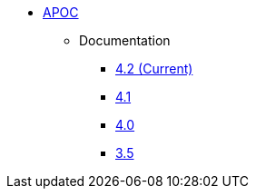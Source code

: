 ** xref:index.adoc[APOC]
// *** xref:index.adoc[Introduction]
// *** xref:installation.adoc[Installation]
// *** xref:tutorial.adoc[Getting Started]
// *** xref:how-to-guide.adoc[How To Guide]
*** Documentation
**** link:/labs/apoc/4.1[4.2 (Current)]
**** link:/labs/apoc/4.1[4.1]
**** link:/labs/apoc/4.0[4.0]
**** link:https://neo4j.com/docs/labs/apoc/3.5/[3.5^]
